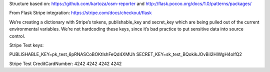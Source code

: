
Structure based on: https://github.com/kartoza/osm-reporter
and http://flask.pocoo.org/docs/1.0/patterns/packages/

From Flask Stripe integration: https://stripe.com/docs/checkout/flask

We’re creating a dictionary with Stripe’s tokens, publishable_key and secret_key which are being pulled out of the current environmental variables. We’re not hardcoding these keys, since it’s bad practice to put sensitive data into source control.

Stripe Test keys:

PUBLISHABLE_KEY=pk_test_6pRNASCoBOKtIshFeQd4XMUh
SECRET_KEY=sk_test_BQokikJOvBiI2HlWgH4olfQ2

Stripe Test CreditCardNumber: 4242 4242 4242 4242



